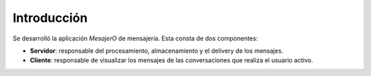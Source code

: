 Introducción
============

Se desarrolló la aplicación *MesajerO* de mensajería. Esta consta de dos componentes:

* **Servidor**: responsable del procesamiento, almacenamiento y el delivery de los mensajes.
* **Cliente**: responsable de visualizar los mensajes de las conversaciones que realiza el usuario activo.
